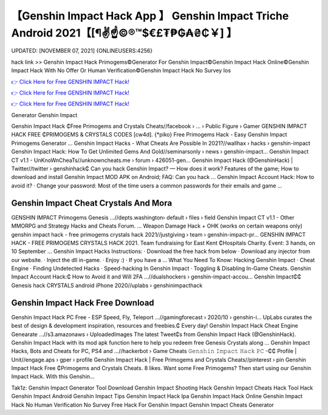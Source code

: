 【Genshin Impact Hack App 】 Genshin Impact Triche Android 2021【[¶✌️☝️©®™$€£₮₱₲₳₴₵￥] 】
==============================================================================
UPDATED: [NOVEMBER 07, 2021] {ONLINEUSERS:4256}

hack link >> Genshin Impact Hack Primogems©Generator For Genshin Impact©Genshin Impact Hack Online©Genshin Impact Hack With No Offer Or Human Verification©Genshin Impact Hack No Survey Ios

`👉 Click Here for Free GENSHIN IMPACT Hack! <https://redirekt.in/sw7py>`_

`👉 Click Here for Free GENSHIN IMPACT Hack! <https://redirekt.in/sw7py>`_

`👉 Click Here for Free GENSHIN IMPACT Hack! <https://redirekt.in/sw7py>`_

Generator Genshin Impact 


Genshin Impact Hack ₵Free Primogems and Crystals Cheats//facebook › ... › Public Figure › Gamer
GENSHIN IMPACT HACK FREE ₵PRIMOGEMS & CRYSTALS CODES [cw4d]. {*piko} Free Primogems Hack - Easy Genshin Impact Primogems Generator ...
Genshin Impact Hacks - What Cheats Are Possible In 2021?//wallhax › hacks › genshin-impact
Genshin Impact Hack: How To Get Unlimited Gems And Gold//seminarsonly › news › genshin-impact...
Genshin Impact CT v1.1 - UnKnoWnCheaTs//unknowncheats.me › forum › 426051-gen...
Genshin Impact Hack (@GenshinHack) | Twitter//twitter › genshinhack₵
Can you hack Genshin Impact? — How does it work? Features of the game; How to download and install Genshin Impact MOD APK on Android; FAQ: Can you hack ...
Genshin Impact Account Hack: How to avoid it? · Change your password: Most of the time users a common passwords for their emails and game ...

********************************
Genshin Impact Cheat Crystals And Mora
********************************

GENSHIN IMPACT Primogems Genesis ...//depts.washington› default › files › field
Genshin Impact CT v1.1 - Other MMORPG and Strategy Hacks and Cheats Forum. ... Weapon Damage Hack + OHK (works on certain weapons only)
genshin impact hack - free primogems crystals hack 2021//justgiving › team › genshin-impact-pr...
GENSHIN IMPACT HACK - FREE PRIMOGEMS CRYSTALS HACK 2021. Team fundraising for East Kent ₵Hospitals Charity. Event: 3 hands, on 10 September ...
Genshin Impact Hacks Instructions: · Download the free hack from below · Download any injector from our website. · Inject the dll in-game. · Enjoy :) · If you have a ...
What You Need To Know: Hacking Genshin Impact · Cheat Engine · Finding Undetected Hacks · Speed-hacking In Genshin Impact · Toggling & Disabling In-Game Cheats.
Genshin Impact Account Hack:₵ How to Avoid it and Will 2FA ...//dualshockers › genshin-impact-accou...
Genshin Impact₵₵ Genesis hack CRYSTALS android iPhone 2020//uplabs › genshinimpacthack

***********************************
Genshin Impact Hack Free Download
***********************************

Genshin Impact Hack PC Free - ESP Speed, Fly, Teleport ...//gamingforecast › 2020/10 › genshin-i...
UpLabs curates the best of design & development inspiration, resources and freebies.₵ Every day!
Genshin Impact Hack Cheat Engine Genearate ...//s3.amazonaws › UploadedImages
The latest Tweet₵s from Genshin Impact Hack (@GenshinHack). Genshin Impact Hack with its mod apk function here to help you redeem free Genesis Crystals along ...
Genshin Impact Hacks, Bots and Cheats for PC, PS4 and ...//hackerbot › Game Cheats
𝙶𝚎𝚗𝚜𝚑𝚒𝚗 𝙸𝚖𝚙𝚊𝚌𝚝 𝙷𝚊𝚌𝚔 𝙿𝙲 -₵₵ Profile | Unit//engage.aps › gper › profile
Genshin Impact Hack | Free Primogems and Crystals Cheats//pinterest › pin
Genshin Impact Hack Free ₵Primogems and Crystals Cheats. 8 likes. Want some Free Primogems? Then start using our Genshin Impact Hack. With this Genshin...


Tak1z:
Genshin Impact Generator Tool Download
Genshin Impact Shooting Hack
Genshin Impact Cheats Hack Tool
Hack Genshin Impact Android
Genshin Impact Tips
Genshin Impact Hack Ipa
Genshin Impact Hack Online
Genshin Impact Hack No Human Verification No Survey
Free Hack For Genshin Impact
Genshin Impact Cheats Generator
